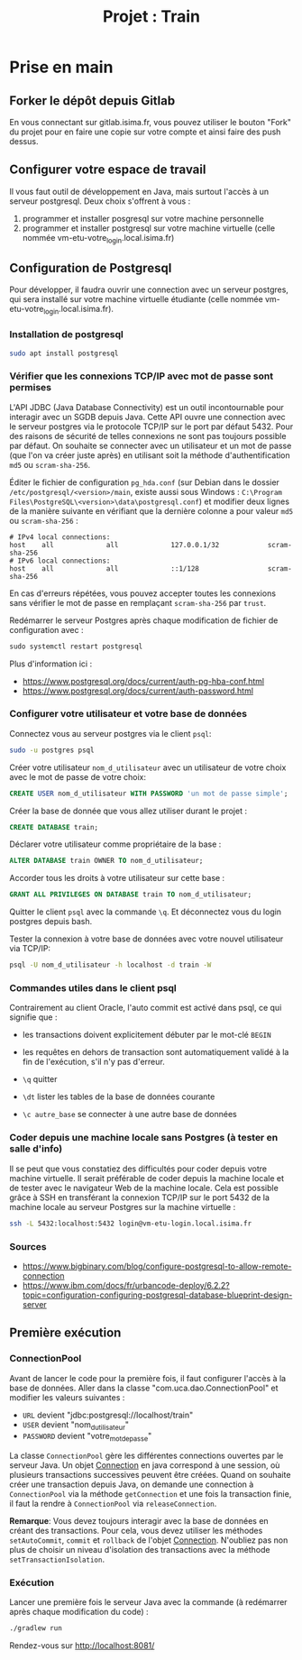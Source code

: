 #+TITLE: Projet : Train

* Prise en main

** Forker le dépôt depuis Gitlab

En vous connectant sur gitlab.isima.fr, vous pouvez utiliser le bouton "Fork" du projet pour en faire une copie sur votre compte et ainsi faire des push dessus. 

** Configurer votre espace de travail

Il vous faut outil de développement en Java, mais surtout l'accès à un serveur postgresql. Deux choix s'offrent à vous :

1. programmer et  installer posgresql sur votre machine personnelle
2. programmer et installer postgresql sur votre machine virtuelle (celle nommée vm-etu-votre_login.local.isima.fr)
** Configuration de Postgresql

Pour développer, il faudra ouvrir une connection avec un serveur postgres, qui sera installé sur votre machine virtuelle étudiante (celle nommée vm-etu-votre_login.local.isima.fr).

*** Installation de postgresql 

#+BEGIN_src bash
sudo apt install postgresql
#+END_src

*** Vérifier que les connexions TCP/IP avec mot de passe sont permises

L'API JDBC (Java Database Connectivity) est un outil incontournable pour interagir avec un SGDB depuis Java. Cette API ouvre une connection avec le serveur postgres via le protocole TCP/IP sur le port par défaut 5432.  Pour des raisons de sécurité de telles connexions ne sont pas toujours possible par défaut. On souhaite se connecter avec un utilisateur et un mot de passe (que l'on va créer juste après) en utilisant soit la méthode d'authentification ~md5~ ou ~scram-sha-256~.

Éditer le fichier de configuration ~pg_hda.conf~ (sur Debian dans le dossier ~/etc/postgresql/<version>/main~, existe aussi sous Windows : ~C:\Program Files\PostgreSQL\<version>\data\postgresql.conf~) et modifier deux lignes de la manière suivante en vérifiant que la dernière colonne a pour valeur ~md5~ ou ~scram-sha-256~ :

#+BEGIN_src
# IPv4 local connections:
host    all             all             127.0.0.1/32            scram-sha-256
# IPv6 local connections:
host    all             all             ::1/128                 scram-sha-256
#+END_src

En cas d'erreurs répétées, vous pouvez accepter toutes les connexions sans vérifier le mot de passe en remplaçant ~scram-sha-256~ par ~trust~.

Redémarrer le serveur Postgres après chaque modification de fichier de configuration avec :
#+BEGIN_src sql
sudo systemctl restart postgresql
#+END_src

Plus d'information ici :
- [[https://www.postgresql.org/docs/current/auth-pg-hba-conf.html]]
- [[https://www.postgresql.org/docs/current/auth-password.html]]

*** Configurer votre utilisateur et votre base de données

Connectez vous au serveur postgres via le client ~psql~:
#+BEGIN_src bash
  sudo -u postgres psql
#+END_src

Créer votre utilisateur ~nom_d_utilisateur~ avec un utilisateur de votre choix avec le mot de passe de votre choix:
#+BEGIN_src sql
CREATE USER nom_d_utilisateur WITH PASSWORD 'un mot de passe simple';
#+END_src

Créer la base de donnée que vous allez utiliser durant le projet : 
#+BEGIN_src sql
CREATE DATABASE train;
#+END_src

Déclarer votre utilisateur comme propriétaire de la base :
#+BEGIN_src sql
ALTER DATABASE train OWNER TO nom_d_utilisateur;
#+END_src

Accorder tous les droits à votre utilisateur sur cette base :
#+BEGIN_src sql
GRANT ALL PRIVILEGES ON DATABASE train TO nom_d_utilisateur;
#+END_src

Quitter le client ~psql~ avec la commande ~\q~. Et déconnectez vous du login postgres depuis bash.

Tester la connexion à votre base de données avec votre nouvel utilisateur via TCP/IP:
#+BEGIN_src bash
psql -U nom_d_utilisateur -h localhost -d train -W
#+END_src

*** Commandes utiles dans le client psql

Contrairement au client Oracle, l'auto commit est activé dans psql, ce qui signifie que :
- les transactions doivent explicitement débuter par le mot-clé ~BEGIN~
- les requêtes en dehors de transaction sont automatiquement validé à la fin de l'exécution, s'il n'y pas d'erreur.

- ~\q~ quitter
- ~\dt~ lister les tables de la base de données courante
- ~\c autre_base~ se connecter à une autre base de données

*** Coder depuis une machine locale sans Postgres (à tester en salle d'info)

Il se peut que vous constatiez des difficultés pour coder depuis votre machine virtuelle. Il serait préférable de coder depuis la machine locale et de tester avec le navigateur Web de la machine locale. Cela est possible grâce à SSH en transférant la connexion TCP/IP sur le port 5432 de la machine locale au serveur Postgres sur la machine virtuelle :

#+BEGIN_src bash
ssh -L 5432:localhost:5432 login@vm-etu-login.local.isima.fr
#+END_src

*** Sources
- https://www.bigbinary.com/blog/configure-postgresql-to-allow-remote-connection
- https://www.ibm.com/docs/fr/urbancode-deploy/6.2.2?topic=configuration-configuring-postgresql-database-blueprint-design-server


** Première exécution

*** ConnectionPool

Avant de lancer le code pour la première fois, il faut configurer l'accès à la base de données. Aller dans la classe "com.uca.dao.ConnectionPool" et modifier les valeurs suivantes :

  - ~URL~ devient "jdbc:postgresql://localhost/train"
  - ~USER~ devient "nom_d_utilisateur"
  - ~PASSWORD~ devient "votre_mot_de_passe"

 La classe ~ConnectionPool~ gère les différentes connections ouvertes par le serveur Java. Un objet [[https://docs.oracle.com/javase/8/docs/api/java/sql/Connection.html][Connection]] en java correspond à une session, où plusieurs transactions successives peuvent être créées. Quand on souhaite créer une transaction depuis Java, on demande une connection à ~ConnectionPool~ via la méthode ~getConnection~ et une fois la transaction finie, il faut la rendre à ~ConnectionPool~ via ~releaseConnection~.

 *Remarque*: Vous devez toujours interagir avec la base de données en créant des transactions. Pour cela, vous devez utiliser les méthodes ~setAutoCommit~, ~commit~ et ~rollback~ de l'objet [[https://docs.oracle.com/javase/8/docs/api/java/sql/Connection.html][Connection]]. N'oubliez pas non plus de choisir un niveau d'isolation des transactions avec la méthode ~setTransactionIsolation~.

*** Exécution

Lancer une première fois le serveur Java avec la commande (à redémarrer après chaque modification du code) : 
#+BEGIN_src bash 
./gradlew run
#+END_src

Rendez-vous sur http://localhost:8081/

